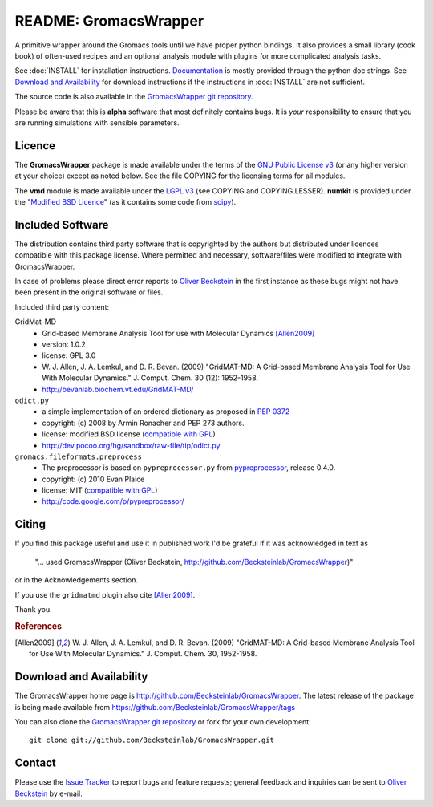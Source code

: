.. -*- mode: rst -*-
.. The whole GromacsWrapper package is Copyright (c) 2009,2010,2011,2012 Oliver Beckstein,
.. except where noted otherwise.


========================
 README: GromacsWrapper
========================

A primitive wrapper around the Gromacs tools until we have proper
python bindings. It also provides a small library (cook book) of
often-used recipes and an optional analysis module with plugins for
more complicated analysis tasks.


See :doc:`INSTALL` for installation instructions. `Documentation`_ is
mostly provided through the python doc strings. See `Download and
Availability`_ for download instructions if the instructions in
:doc:`INSTALL` are not sufficient.

The source code is also available in the `GromacsWrapper git
repository`_.

Please be aware that this is **alpha** software that most definitely
contains bugs. It is *your* responsibility to ensure that you are
running simulations with sensible parameters.


.. _Documentation: 
   http://becksteinlab.github.io/GromacsWrapper/
.. _GromacsWrapper git repository:
   http://github.com/Becksteinlab/GromacsWrapper



Licence
=======

The **GromacsWrapper** package is made available under the terms of
the `GNU Public License v3`_ (or any higher version at your choice)
except as noted below. See the file COPYING for the licensing terms
for all modules.

The **vmd** module is made available under the `LGPL v3`_ (see COPYING
and COPYING.LESSER). **numkit** is provided under the "`Modified BSD
Licence`_" (as it contains some code from scipy_).

.. _GNU Public License v3: http://www.gnu.org/licenses/gpl.html
.. _LGPL v3: http://www.gnu.org/licenses/lgpl.html
.. _Modified BSD Licence: http://www.opensource.org/licenses/bsd-license.php
.. _scipy: http://www.scipy.org


Included Software
=================

The distribution contains third party software that is copyrighted by
the authors but distributed under licences compatible with this
package license. Where permitted and necessary, software/files were
modified to integrate with GromacsWrapper.

In case of problems please direct error reports to `Oliver Beckstein`_
in the first instance as these bugs might not have been present in the
original software or files.

Included third party content:

GridMat-MD
  - Grid-based Membrane Analysis Tool for use with Molecular Dynamics
    [Allen2009]_
  - version: 1.0.2
  - license: GPL 3.0  
  - W. J. Allen, J. A. Lemkul, and D. R. Bevan. (2009) "GridMAT-MD: A
    Grid-based Membrane Analysis Tool for Use With Molecular
    Dynamics." J. Comput. Chem. 30 (12): 1952-1958.
  - http://bevanlab.biochem.vt.edu/GridMAT-MD/


``odict.py``
  - a simple implementation of an ordered dictionary as proposed in :pep:`0372`
  - copyright: (c) 2008 by Armin Ronacher and PEP 273 authors.
  - license: modified BSD license (`compatible with GPL`_)
  - http://dev.pocoo.org/hg/sandbox/raw-file/tip/odict.py

  .. _compatible with GPL: http://www.fsf.org/licensing/licenses/index_html

``gromacs.fileformats.preprocess``
  - The preprocessor is based on ``pypreprocessor.py`` from
    `pypreprocessor`_, release 0.4.0.
  - copyright: (c) 2010 Evan Plaice
  - license: MIT (`compatible with GPL`_)
  - http://code.google.com/p/pypreprocessor/

  .. _pypreprocessor: http://code.google.com/p/pypreprocessor/


Citing
======

If you find this package useful and use it in published work I'd be
grateful if it was acknowledged in text as

  "... used GromacsWrapper (Oliver Beckstein,
  http://github.com/Becksteinlab/GromacsWrapper)"

or in the Acknowledgements section.

If you use the ``gridmatmd`` plugin also cite [Allen2009]_.

Thank you.


.. rubric:: References

.. [Allen2009]   W. J. Allen, J. A. Lemkul, and D. R. Bevan. (2009)
                 "GridMAT-MD: A Grid-based Membrane Analysis Tool for
                 Use With Molecular Dynamics."  J. Comput. Chem. 30,
                 1952-1958.




Download and Availability
=========================

The GromacsWrapper home page is
http://github.com/Becksteinlab/GromacsWrapper.  The latest release of the
package is being made available from https://github.com/Becksteinlab/GromacsWrapper/tags

You can also clone the `GromacsWrapper git repository`_ or fork for
your own development::

  git clone git://github.com/Becksteinlab/GromacsWrapper.git



Contact
=======

Please use the `Issue Tracker`_ to report bugs and feature requests;
general feedback and inquiries can be sent to `Oliver Beckstein`_ by
e-mail.

.. _Issue Tracker: http://github.com/Becksteinlab/GromacsWrapper/issues
.. _Oliver Beckstein: orbeckst@gmail.com
